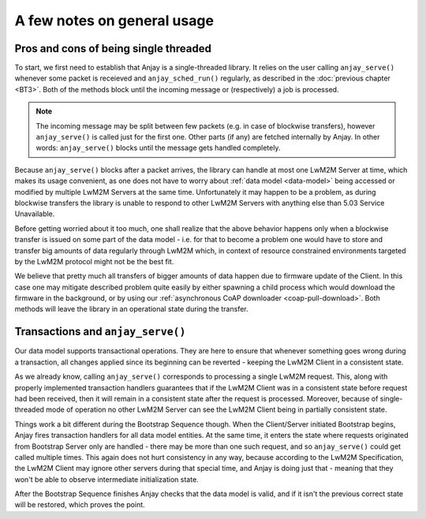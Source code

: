 ..
   Copyright 2017-2018 AVSystem <avsystem@avsystem.com>

   Licensed under the Apache License, Version 2.0 (the "License");
   you may not use this file except in compliance with the License.
   You may obtain a copy of the License at

       http://www.apache.org/licenses/LICENSE-2.0

   Unless required by applicable law or agreed to in writing, software
   distributed under the License is distributed on an "AS IS" BASIS,
   WITHOUT WARRANTIES OR CONDITIONS OF ANY KIND, either express or implied.
   See the License for the specific language governing permissions and
   limitations under the License.

A few notes on general usage
============================

Pros and cons of being single threaded
~~~~~~~~~~~~~~~~~~~~~~~~~~~~~~~~~~~~~~

To start, we first need to establish that Anjay is a single-threaded
library. It relies on the user calling ``anjay_serve()`` whenever some
packet is receieved and ``anjay_sched_run()`` regularly, as described in the
:doc:`previous chapter <BT3>`. Both of the methods block until the incoming
message or (respectively) a job is processed.

.. note::

    The incoming message may be split between few packets (e.g. in case of
    blockwise transfers), however ``anjay_serve()`` is called just for the
    first one. Other parts (if any) are fetched internally by Anjay. In other
    words: ``anjay_serve()`` blocks until the message gets handled completely.

Because ``anjay_serve()`` blocks after a packet arrives, the library can
handle at most one LwM2M Server at time, which makes its usage convenient,
as one does not have to worry about :ref:`data model <data-model>`
being accessed or modified by multiple LwM2M Servers at the same time.
Unfortunately it may happen to be a problem, as during blockwise transfers
the library is unable to respond to other LwM2M Servers with anything else
than 5.03 Service Unavailable.

Before getting worried about it too much, one shall realize that the above
behavior happens only when a blockwise transfer is issued on some part of
the data model - i.e. for that to become a problem one would have to store
and transfer big amounts of data regularly through LwM2M which, in context of
resource constrained environments targeted by the LwM2M protocol might not
be the best fit.

We believe that pretty much all transfers of bigger amounts of data happen
due to firmware update of the Client. In this case one may mitigate described
problem quite easily by either spawning a child process which would download
the firmware in the background, or by using our :ref:`asynchronous CoAP
downloader <coap-pull-download>`. Both methods will leave the library in
an operational state during the transfer.

Transactions and ``anjay_serve()``
~~~~~~~~~~~~~~~~~~~~~~~~~~~~~~~~~~

Our data model supports transactional operations. They are here to ensure that
whenever something goes wrong during a transaction, all changes applied since
its beginning can be reverted - keeping the LwM2M Client in a consistent state.

As we already know, calling ``anjay_serve()`` corresponds to processing a
single LwM2M request. This, along with properly implemented transaction
handlers guarantees that if the LwM2M Client was in a consistent state
before request had been received, then it will remain in a consistent state
after the request is processed. Moreover, because of single-threaded mode of
operation no other LwM2M Server can see the LwM2M Client being in partially
consistent state.

Things work a bit different during the Bootstrap Sequence though. When the
Client/Server initiated Bootstrap begins, Anjay fires transaction handlers
for all data model entities. At the same time, it enters the state where
requests originated from Bootstrap Server only are handled - there may
be more than one such request, and so ``anjay_serve()`` could get called
multiple times. This again does not hurt consistency in any way, because
according to the LwM2M Specification, the LwM2M Client may ignore other
servers during that special time, and Anjay is doing just that - meaning
that they won't be able to observe intermediate initialization state.

After the Bootstrap Sequence finishes Anjay checks that the data model is
valid, and if it isn't the previous correct state will be restored, which
proves the point.
